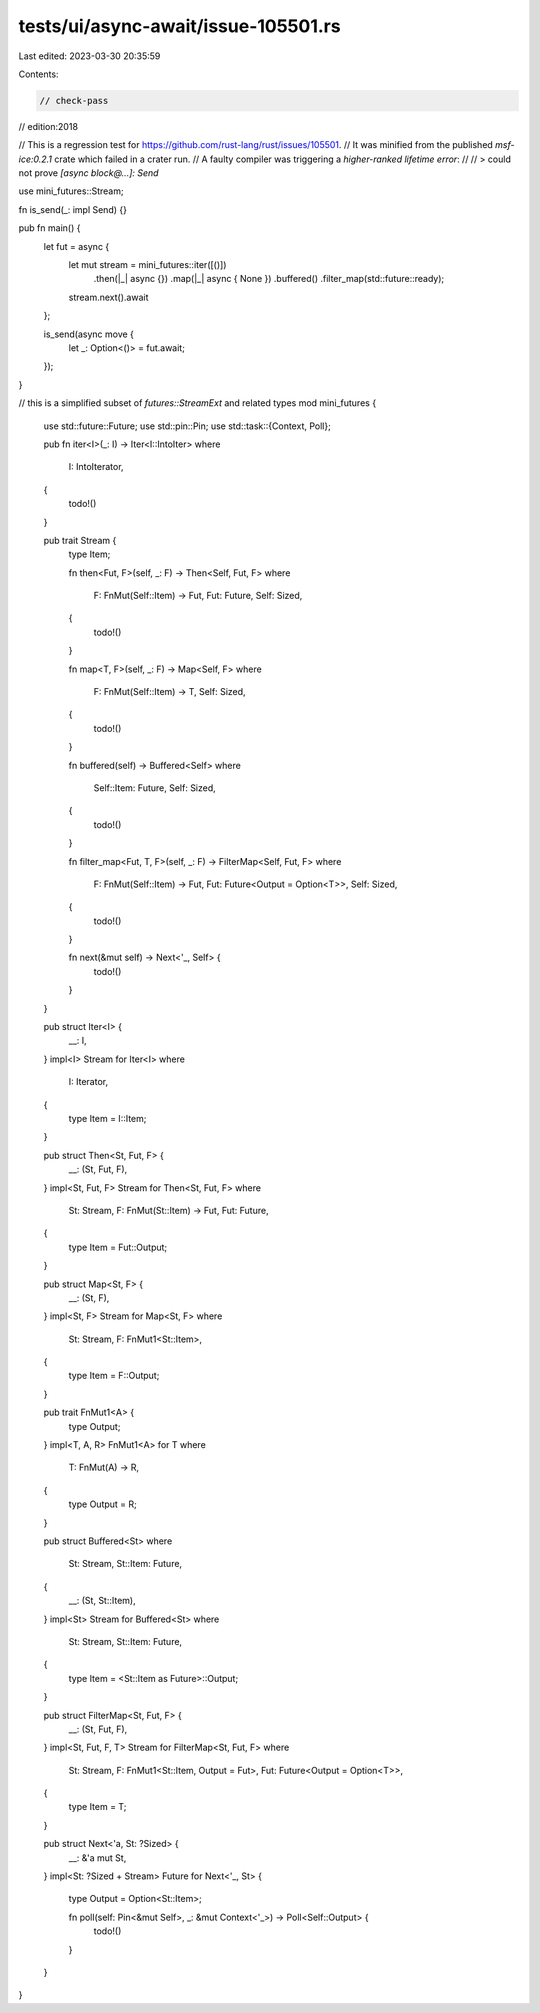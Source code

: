 tests/ui/async-await/issue-105501.rs
====================================

Last edited: 2023-03-30 20:35:59

Contents:

.. code-block:: rs

    // check-pass
// edition:2018

// This is a regression test for https://github.com/rust-lang/rust/issues/105501.
// It was minified from the published `msf-ice:0.2.1` crate which failed in a crater run.
// A faulty compiler was triggering a `higher-ranked lifetime error`:
//
// > could not prove `[async block@...]: Send`

use mini_futures::Stream;

fn is_send(_: impl Send) {}

pub fn main() {
    let fut = async {
        let mut stream = mini_futures::iter([()])
            .then(|_| async {})
            .map(|_| async { None })
            .buffered()
            .filter_map(std::future::ready);

        stream.next().await
    };

    is_send(async move {
        let _: Option<()> = fut.await;
    });
}

// this is a simplified subset of `futures::StreamExt` and related types
mod mini_futures {
    use std::future::Future;
    use std::pin::Pin;
    use std::task::{Context, Poll};

    pub fn iter<I>(_: I) -> Iter<I::IntoIter>
    where
        I: IntoIterator,
    {
        todo!()
    }

    pub trait Stream {
        type Item;

        fn then<Fut, F>(self, _: F) -> Then<Self, Fut, F>
        where
            F: FnMut(Self::Item) -> Fut,
            Fut: Future,
            Self: Sized,
        {
            todo!()
        }

        fn map<T, F>(self, _: F) -> Map<Self, F>
        where
            F: FnMut(Self::Item) -> T,
            Self: Sized,
        {
            todo!()
        }

        fn buffered(self) -> Buffered<Self>
        where
            Self::Item: Future,
            Self: Sized,
        {
            todo!()
        }

        fn filter_map<Fut, T, F>(self, _: F) -> FilterMap<Self, Fut, F>
        where
            F: FnMut(Self::Item) -> Fut,
            Fut: Future<Output = Option<T>>,
            Self: Sized,
        {
            todo!()
        }

        fn next(&mut self) -> Next<'_, Self> {
            todo!()
        }
    }

    pub struct Iter<I> {
        __: I,
    }
    impl<I> Stream for Iter<I>
    where
        I: Iterator,
    {
        type Item = I::Item;
    }

    pub struct Then<St, Fut, F> {
        __: (St, Fut, F),
    }
    impl<St, Fut, F> Stream for Then<St, Fut, F>
    where
        St: Stream,
        F: FnMut(St::Item) -> Fut,
        Fut: Future,
    {
        type Item = Fut::Output;
    }

    pub struct Map<St, F> {
        __: (St, F),
    }
    impl<St, F> Stream for Map<St, F>
    where
        St: Stream,
        F: FnMut1<St::Item>,
    {
        type Item = F::Output;
    }

    pub trait FnMut1<A> {
        type Output;
    }
    impl<T, A, R> FnMut1<A> for T
    where
        T: FnMut(A) -> R,
    {
        type Output = R;
    }

    pub struct Buffered<St>
    where
        St: Stream,
        St::Item: Future,
    {
        __: (St, St::Item),
    }
    impl<St> Stream for Buffered<St>
    where
        St: Stream,
        St::Item: Future,
    {
        type Item = <St::Item as Future>::Output;
    }

    pub struct FilterMap<St, Fut, F> {
        __: (St, Fut, F),
    }
    impl<St, Fut, F, T> Stream for FilterMap<St, Fut, F>
    where
        St: Stream,
        F: FnMut1<St::Item, Output = Fut>,
        Fut: Future<Output = Option<T>>,
    {
        type Item = T;
    }

    pub struct Next<'a, St: ?Sized> {
        __: &'a mut St,
    }
    impl<St: ?Sized + Stream> Future for Next<'_, St> {
        type Output = Option<St::Item>;

        fn poll(self: Pin<&mut Self>, _: &mut Context<'_>) -> Poll<Self::Output> {
            todo!()
        }
    }
}


